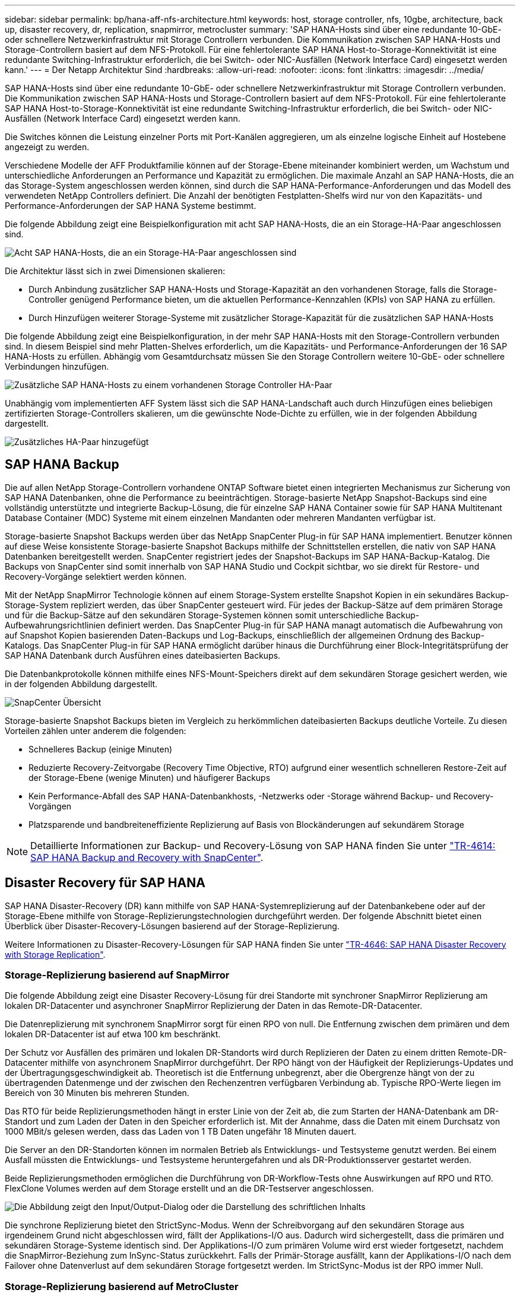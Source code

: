 ---
sidebar: sidebar 
permalink: bp/hana-aff-nfs-architecture.html 
keywords: host, storage controller, nfs, 10gbe, architecture, back up, disaster recovery, dr, replication, snapmirror, metrocluster 
summary: 'SAP HANA-Hosts sind über eine redundante 10-GbE- oder schnellere Netzwerkinfrastruktur mit Storage Controllern verbunden. Die Kommunikation zwischen SAP HANA-Hosts und Storage-Controllern basiert auf dem NFS-Protokoll. Für eine fehlertolerante SAP HANA Host-to-Storage-Konnektivität ist eine redundante Switching-Infrastruktur erforderlich, die bei Switch- oder NIC-Ausfällen (Network Interface Card) eingesetzt werden kann.' 
---
= Der Netapp Architektur Sind
:hardbreaks:
:allow-uri-read: 
:nofooter: 
:icons: font
:linkattrs: 
:imagesdir: ../media/


[role="lead"]
SAP HANA-Hosts sind über eine redundante 10-GbE- oder schnellere Netzwerkinfrastruktur mit Storage Controllern verbunden. Die Kommunikation zwischen SAP HANA-Hosts und Storage-Controllern basiert auf dem NFS-Protokoll. Für eine fehlertolerante SAP HANA Host-to-Storage-Konnektivität ist eine redundante Switching-Infrastruktur erforderlich, die bei Switch- oder NIC-Ausfällen (Network Interface Card) eingesetzt werden kann.

Die Switches können die Leistung einzelner Ports mit Port-Kanälen aggregieren, um als einzelne logische Einheit auf Hostebene angezeigt zu werden.

Verschiedene Modelle der AFF Produktfamilie können auf der Storage-Ebene miteinander kombiniert werden, um Wachstum und unterschiedliche Anforderungen an Performance und Kapazität zu ermöglichen. Die maximale Anzahl an SAP HANA-Hosts, die an das Storage-System angeschlossen werden können, sind durch die SAP HANA-Performance-Anforderungen und das Modell des verwendeten NetApp Controllers definiert. Die Anzahl der benötigten Festplatten-Shelfs wird nur von den Kapazitäts- und Performance-Anforderungen der SAP HANA Systeme bestimmt.

Die folgende Abbildung zeigt eine Beispielkonfiguration mit acht SAP HANA-Hosts, die an ein Storage-HA-Paar angeschlossen sind.

image:saphana_aff_nfs_image2b.png["Acht SAP HANA-Hosts, die an ein Storage-HA-Paar angeschlossen sind"]

Die Architektur lässt sich in zwei Dimensionen skalieren:

* Durch Anbindung zusätzlicher SAP HANA-Hosts und Storage-Kapazität an den vorhandenen Storage, falls die Storage-Controller genügend Performance bieten, um die aktuellen Performance-Kennzahlen (KPIs) von SAP HANA zu erfüllen.
* Durch Hinzufügen weiterer Storage-Systeme mit zusätzlicher Storage-Kapazität für die zusätzlichen SAP HANA-Hosts


Die folgende Abbildung zeigt eine Beispielkonfiguration, in der mehr SAP HANA-Hosts mit den Storage-Controllern verbunden sind. In diesem Beispiel sind mehr Platten-Shelves erforderlich, um die Kapazitäts- und Performance-Anforderungen der 16 SAP HANA-Hosts zu erfüllen. Abhängig vom Gesamtdurchsatz müssen Sie den Storage Controllern weitere 10-GbE- oder schnellere Verbindungen hinzufügen.

image:saphana_aff_nfs_image3b.png["Zusätzliche SAP HANA-Hosts zu einem vorhandenen Storage Controller HA-Paar"]

Unabhängig vom implementierten AFF System lässt sich die SAP HANA-Landschaft auch durch Hinzufügen eines beliebigen zertifizierten Storage-Controllers skalieren, um die gewünschte Node-Dichte zu erfüllen, wie in der folgenden Abbildung dargestellt.

image:saphana_aff_nfs_image4b.png["Zusätzliches HA-Paar hinzugefügt"]



== SAP HANA Backup

Die auf allen NetApp Storage-Controllern vorhandene ONTAP Software bietet einen integrierten Mechanismus zur Sicherung von SAP HANA Datenbanken, ohne die Performance zu beeinträchtigen. Storage-basierte NetApp Snapshot-Backups sind eine vollständig unterstützte und integrierte Backup-Lösung, die für einzelne SAP HANA Container sowie für SAP HANA Multitenant Database Container (MDC) Systeme mit einem einzelnen Mandanten oder mehreren Mandanten verfügbar ist.

Storage-basierte Snapshot Backups werden über das NetApp SnapCenter Plug-in für SAP HANA implementiert. Benutzer können auf diese Weise konsistente Storage-basierte Snapshot Backups mithilfe der Schnittstellen erstellen, die nativ von SAP HANA Datenbanken bereitgestellt werden. SnapCenter registriert jedes der Snapshot-Backups im SAP HANA-Backup-Katalog. Die Backups von SnapCenter sind somit innerhalb von SAP HANA Studio und Cockpit sichtbar, wo sie direkt für Restore- und Recovery-Vorgänge selektiert werden können.

Mit der NetApp SnapMirror Technologie können auf einem Storage-System erstellte Snapshot Kopien in ein sekundäres Backup-Storage-System repliziert werden, das über SnapCenter gesteuert wird. Für jedes der Backup-Sätze auf dem primären Storage und für die Backup-Sätze auf den sekundären Storage-Systemen können somit unterschiedliche Backup-Aufbewahrungsrichtlinien definiert werden. Das SnapCenter Plug-in für SAP HANA managt automatisch die Aufbewahrung von auf Snapshot Kopien basierenden Daten-Backups und Log-Backups, einschließlich der allgemeinen Ordnung des Backup-Katalogs. Das SnapCenter Plug-in für SAP HANA ermöglicht darüber hinaus die Durchführung einer Block-Integritätsprüfung der SAP HANA Datenbank durch Ausführen eines dateibasierten Backups.

Die Datenbankprotokolle können mithilfe eines NFS-Mount-Speichers direkt auf dem sekundären Storage gesichert werden, wie in der folgenden Abbildung dargestellt.

image:saphana_asa_fc_image5a.png["SnapCenter Übersicht"]

Storage-basierte Snapshot Backups bieten im Vergleich zu herkömmlichen dateibasierten Backups deutliche Vorteile. Zu diesen Vorteilen zählen unter anderem die folgenden:

* Schnelleres Backup (einige Minuten)
* Reduzierte Recovery-Zeitvorgabe (Recovery Time Objective, RTO) aufgrund einer wesentlich schnelleren Restore-Zeit auf der Storage-Ebene (wenige Minuten) und häufigerer Backups
* Kein Performance-Abfall des SAP HANA-Datenbankhosts, -Netzwerks oder -Storage während Backup- und Recovery-Vorgängen
* Platzsparende und bandbreiteneffiziente Replizierung auf Basis von Blockänderungen auf sekundärem Storage



NOTE: Detaillierte Informationen zur Backup- und Recovery-Lösung von SAP HANA finden Sie unter link:../backup/hana-br-scs-overview.html["TR-4614: SAP HANA Backup and Recovery with SnapCenter"^].



== Disaster Recovery für SAP HANA

SAP HANA Disaster-Recovery (DR) kann mithilfe von SAP HANA-Systemreplizierung auf der Datenbankebene oder auf der Storage-Ebene mithilfe von Storage-Replizierungstechnologien durchgeführt werden. Der folgende Abschnitt bietet einen Überblick über Disaster-Recovery-Lösungen basierend auf der Storage-Replizierung.

Weitere Informationen zu Disaster-Recovery-Lösungen für SAP HANA finden Sie unter link:../backup/hana-dr-sr-pdf-link.html["TR-4646: SAP HANA Disaster Recovery with Storage Replication"^].



=== Storage-Replizierung basierend auf SnapMirror

Die folgende Abbildung zeigt eine Disaster Recovery-Lösung für drei Standorte mit synchroner SnapMirror Replizierung am lokalen DR-Datacenter und asynchroner SnapMirror Replizierung der Daten in das Remote-DR-Datacenter.

Die Datenreplizierung mit synchronem SnapMirror sorgt für einen RPO von null. Die Entfernung zwischen dem primären und dem lokalen DR-Datacenter ist auf etwa 100 km beschränkt.

Der Schutz vor Ausfällen des primären und lokalen DR-Standorts wird durch Replizieren der Daten zu einem dritten Remote-DR-Datacenter mithilfe von asynchronem SnapMirror durchgeführt. Der RPO hängt von der Häufigkeit der Replizierungs-Updates und der Übertragungsgeschwindigkeit ab. Theoretisch ist die Entfernung unbegrenzt, aber die Obergrenze hängt von der zu übertragenden Datenmenge und der zwischen den Rechenzentren verfügbaren Verbindung ab. Typische RPO-Werte liegen im Bereich von 30 Minuten bis mehreren Stunden.

Das RTO für beide Replizierungsmethoden hängt in erster Linie von der Zeit ab, die zum Starten der HANA-Datenbank am DR-Standort und zum Laden der Daten in den Speicher erforderlich ist. Mit der Annahme, dass die Daten mit einem Durchsatz von 1000 MBit/s gelesen werden, dass das Laden von 1 TB Daten ungefähr 18 Minuten dauert.

Die Server an den DR-Standorten können im normalen Betrieb als Entwicklungs- und Testsysteme genutzt werden. Bei einem Ausfall müssten die Entwicklungs- und Testsysteme heruntergefahren und als DR-Produktionsserver gestartet werden.

Beide Replizierungsmethoden ermöglichen die Durchführung von DR-Workflow-Tests ohne Auswirkungen auf RPO und RTO. FlexClone Volumes werden auf dem Storage erstellt und an die DR-Testserver angeschlossen.

image:saphana_aff_nfs_image7.png["Die Abbildung zeigt den Input/Output-Dialog oder die Darstellung des schriftlichen Inhalts"]

Die synchrone Replizierung bietet den StrictSync-Modus. Wenn der Schreibvorgang auf den sekundären Storage aus irgendeinem Grund nicht abgeschlossen wird, fällt der Applikations-I/O aus. Dadurch wird sichergestellt, dass die primären und sekundären Storage-Systeme identisch sind. Der Applikations-I/O zum primären Volume wird erst wieder fortgesetzt, nachdem die SnapMirror-Beziehung zum InSync-Status zurückkehrt. Falls der Primär-Storage ausfällt, kann der Applikations-I/O nach dem Failover ohne Datenverlust auf dem sekundären Storage fortgesetzt werden. Im StrictSync-Modus ist der RPO immer Null.



=== Storage-Replizierung basierend auf MetroCluster

Die folgende Abbildung bietet einen allgemeinen Überblick über die Lösung. Das Storage-Cluster an jedem Standort bietet lokale Hochverfügbarkeit und wird für den Produktions-Workload verwendet. Die Daten aller Standorte werden synchron zum anderen Standort repliziert und sind im Fall eines Disaster Failovers verfügbar.

image:saphana_aff_nfs_image8.png["Die Abbildung zeigt den Input/Output-Dialog oder die Darstellung des schriftlichen Inhalts"]
